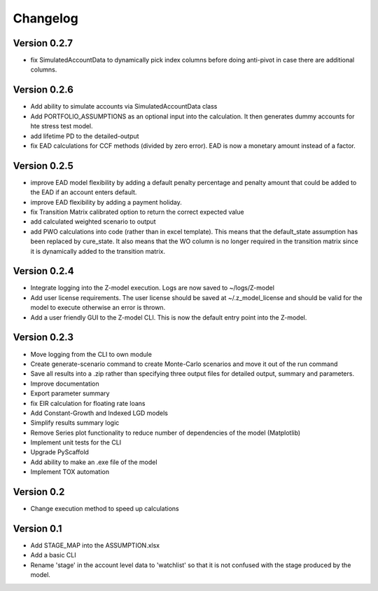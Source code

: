 =========
Changelog
=========

Version 0.2.7
=============
- fix SimulatedAccountData to dynamically pick index columns before doing anti-pivot in case there are additional columns.

Version 0.2.6
=============
- Add ability to simulate accounts via SimulatedAccountData class
- Add PORTFOLIO_ASSUMPTIONS as an optional input into the calculation. It then generates dummy accounts for hte stress
  test model.
- add lifetime PD to the detailed-output
- fix EAD calculations for CCF methods (divided by zero error). EAD is now a monetary amount instead of a factor.

Version 0.2.5
=============
- improve EAD model flexibility by adding a default penalty percentage and penalty amount that could be added to the
  EAD if an account enters default.
- improve EAD flexibility by adding a payment holiday.
- fix Transition Matrix calibrated option to return the correct expected value
- add calculated weighted scenario to output
- add PWO calculations into code (rather than in excel template). This means that the default_state assumption has been
  replaced by cure_state. It also means that the WO column is no longer required in the transition matrix since it is
  dynamically added to the transition matrix.

Version 0.2.4
=============

- Integrate logging into the Z-model execution. Logs are now saved to ~/logs/Z-model
- Add user license requirements. The user license should be saved at ~/.z_model_license and should be valid for the
  model to execute otherwise an error is thrown.
- Add a user friendly GUI to the Z-model CLI. This is now the default entry point into the Z-model.

Version 0.2.3
=============

- Move logging from the CLI to own module
- Create generate-scenario command to create Monte-Carlo scenarios and move it out of the run command
- Save all results into a .zip rather than specifying three output files for detailed output, summary and parameters.
- Improve documentation
- Export parameter summary
- fix EIR calculation for floating rate loans
- Add Constant-Growth and Indexed LGD models
- Simplify results summary logic
- Remove Series plot functionality to reduce number of dependencies of the model (Matplotlib)
- Implement unit tests for the CLI
- Upgrade PyScaffold
- Add ability to make an .exe file of the model
- Implement TOX automation

Version 0.2
===========

- Change execution method to speed up calculations

Version 0.1
===========

- Add STAGE_MAP into the ASSUMPTION.xlsx
- Add a basic CLI
- Rename 'stage' in the account level data to 'watchlist' so that it is not confused with the stage produced by the model.
